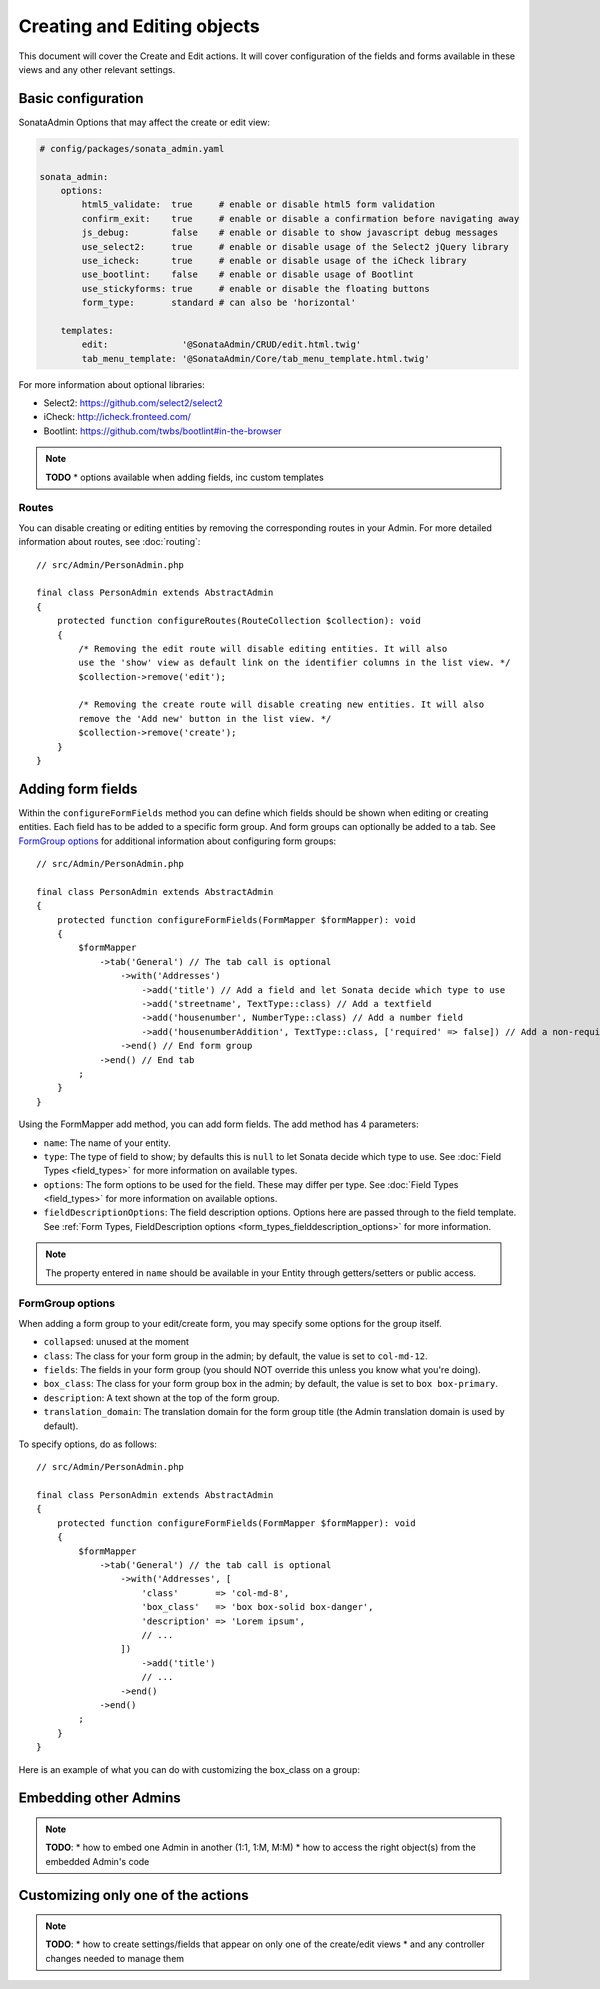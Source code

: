 Creating and Editing objects
============================

This document will cover the Create and Edit actions. It will cover configuration
of the fields and forms available in these views and any other relevant settings.

Basic configuration
-------------------

SonataAdmin Options that may affect the create or edit view:

.. code-block:: yaml

    # config/packages/sonata_admin.yaml

    sonata_admin:
        options:
            html5_validate:  true     # enable or disable html5 form validation
            confirm_exit:    true     # enable or disable a confirmation before navigating away
            js_debug:        false    # enable or disable to show javascript debug messages
            use_select2:     true     # enable or disable usage of the Select2 jQuery library
            use_icheck:      true     # enable or disable usage of the iCheck library
            use_bootlint:    false    # enable or disable usage of Bootlint
            use_stickyforms: true     # enable or disable the floating buttons
            form_type:       standard # can also be 'horizontal'

        templates:
            edit:              '@SonataAdmin/CRUD/edit.html.twig'
            tab_menu_template: '@SonataAdmin/Core/tab_menu_template.html.twig'

For more information about optional libraries:

- Select2: https://github.com/select2/select2
- iCheck: http://icheck.fronteed.com/
- Bootlint: https://github.com/twbs/bootlint#in-the-browser

.. note::

    **TODO**
    * options available when adding fields, inc custom templates

Routes
~~~~~~

You can disable creating or editing entities by removing the corresponding routes in your Admin.
For more detailed information about routes, see :doc:`routing`::

    // src/Admin/PersonAdmin.php

    final class PersonAdmin extends AbstractAdmin
    {
        protected function configureRoutes(RouteCollection $collection): void
        {
            /* Removing the edit route will disable editing entities. It will also
            use the 'show' view as default link on the identifier columns in the list view. */
            $collection->remove('edit');

            /* Removing the create route will disable creating new entities. It will also
            remove the 'Add new' button in the list view. */
            $collection->remove('create');
        }
    }

Adding form fields
------------------

Within the ``configureFormFields`` method you can define which fields should
be shown when editing or creating entities. Each field has to be added to a
specific form group. And form groups can optionally be added to a tab.
See `FormGroup options`_ for additional information about configuring form
groups::

    // src/Admin/PersonAdmin.php

    final class PersonAdmin extends AbstractAdmin
    {
        protected function configureFormFields(FormMapper $formMapper): void
        {
            $formMapper
                ->tab('General') // The tab call is optional
                    ->with('Addresses')
                        ->add('title') // Add a field and let Sonata decide which type to use
                        ->add('streetname', TextType::class) // Add a textfield
                        ->add('housenumber', NumberType::class) // Add a number field
                        ->add('housenumberAddition', TextType::class, ['required' => false]) // Add a non-required text field
                    ->end() // End form group
                ->end() // End tab
            ;
        }
    }

Using the FormMapper add method, you can add form fields. The add method
has 4 parameters:

- ``name``: The name of your entity.
- ``type``: The type of field to show; by defaults this is ``null`` to let
  Sonata decide which type to use. See :doc:`Field Types <field_types>`
  for more information on available types.
- ``options``: The form options to be used for the field. These may differ
  per type. See :doc:`Field Types <field_types>` for more information on
  available options.
- ``fieldDescriptionOptions``: The field description options. Options here
  are passed through to the field template. See :ref:`Form Types, FieldDescription
  options <form_types_fielddescription_options>` for more information.

.. note::

    The property entered in ``name`` should be available in your Entity
    through getters/setters or public access.

FormGroup options
~~~~~~~~~~~~~~~~~

When adding a form group to your edit/create form, you may specify some
options for the group itself.

- ``collapsed``: unused at the moment
- ``class``: The class for your form group in the admin; by default, the
  value is set to ``col-md-12``.
- ``fields``: The fields in your form group (you should NOT override this
  unless you know what you're doing).
- ``box_class``: The class for your form group box in the admin; by default,
  the value is set to ``box box-primary``.
- ``description``: A text shown at the top of the form group.
- ``translation_domain``: The translation domain for the form group title
  (the Admin translation domain is used by default).

To specify options, do as follows::

    // src/Admin/PersonAdmin.php

    final class PersonAdmin extends AbstractAdmin
    {
        protected function configureFormFields(FormMapper $formMapper): void
        {
            $formMapper
                ->tab('General') // the tab call is optional
                    ->with('Addresses', [
                        'class'       => 'col-md-8',
                        'box_class'   => 'box box-solid box-danger',
                        'description' => 'Lorem ipsum',
                        // ...
                    ])
                        ->add('title')
                        // ...
                    ->end()
                ->end()
            ;
        }
    }

Here is an example of what you can do with customizing the box_class on
a group:

.. figure:: ../images/box_class.png
   :align: center
   :alt: Box Class
   :width: 500

Embedding other Admins
----------------------

.. note::

    **TODO**:
    * how to embed one Admin in another (1:1, 1:M, M:M)
    * how to access the right object(s) from the embedded Admin's code

Customizing only one of the actions
-----------------------------------

.. note::

    **TODO**:
    * how to create settings/fields that appear on only one of the create/edit views
    * and any controller changes needed to manage them
